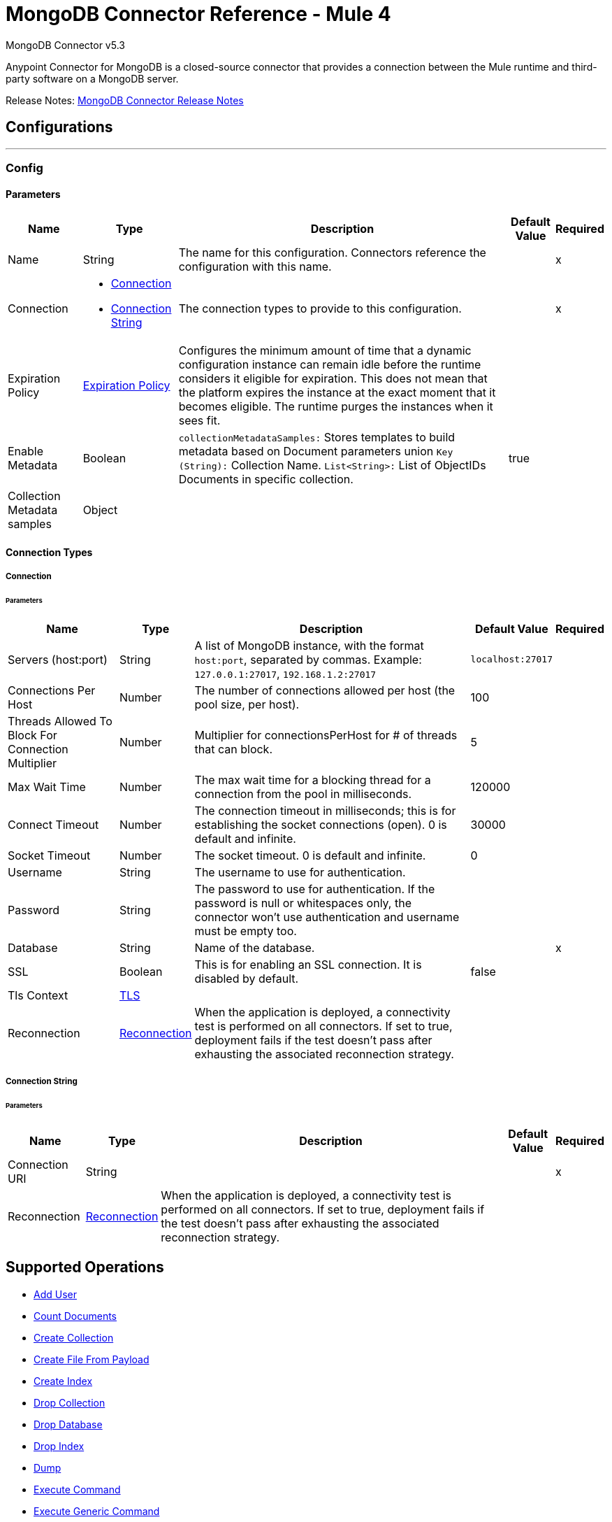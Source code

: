= MongoDB Connector Reference - Mule 4
:page-aliases: connectors::mongodb/mongodb-connector-reference.adoc



MongoDB Connector v5.3

Anypoint Connector for MongoDB is a closed-source connector that provides a connection between the Mule runtime and third-party software on a MongoDB server.

Release Notes: xref:release-notes::connector/mongodb-connector-release-notes-mule-4.adoc[MongoDB Connector Release Notes]

== Configurations
---
[[config]]
=== Config


==== Parameters
[%header%autowidth.spread]
|===
| Name | Type | Description | Default Value | Required
|Name | String | The name for this configuration. Connectors reference the configuration with this name. | | x
| Connection a| * <<config_connection, Connection>>
* <<config_connection-string, Connection String>>
 | The connection types to provide to this configuration. | | x
| Expiration Policy a| <<ExpirationPolicy>> |  Configures the minimum amount of time that a dynamic configuration instance can remain idle before the runtime considers it eligible for expiration. This does not mean that the platform expires the instance at the exact moment that it becomes eligible. The runtime purges the instances when it sees fit. |  |
| Enable Metadata a| Boolean a| `collectionMetadataSamples:` Stores templates to build metadata based on Document parameters union `Key (String):` Collection Name. `List<String>:` List of ObjectIDs Documents in specific collection. |  true |
| Collection Metadata samples a| Object |  |  |
|===

==== Connection Types

[[config_connection]]
===== Connection


====== Parameters

[%header%autowidth.spread]
|===
| Name | Type | Description | Default Value | Required
| Servers (host:port) a| String a|  A list of MongoDB instance, with the format `host:port`, separated by commas. Example: `+127.0.0.1:27017+`, `+192.168.1.2:27017+` |  `+localhost:27017+` |
| Connections Per Host a| Number |  The number of connections allowed per host (the pool size, per host). |  100 |
| Threads Allowed To Block For Connection Multiplier a| Number |  Multiplier for connectionsPerHost for # of threads that can block. |  5 |
| Max Wait Time a| Number |  The max wait time for a blocking thread for a connection from the pool in milliseconds. |  120000 |
| Connect Timeout a| Number |  The connection timeout in milliseconds; this is for establishing the socket connections (open). 0 is default and infinite. |  30000 |
| Socket Timeout a| Number |  The socket timeout. 0 is default and infinite. |  0 |
| Username a| String |  The username to use for authentication. |   |
| Password a| String |  The password to use for authentication. If the password is null or whitespaces only, the connector won't use authentication and username must be empty too. |  |
| Database a| String |  Name of the database. |  | x
| SSL a| Boolean |  This is for enabling an SSL connection. It is disabled by default. |  false |
| Tls Context a| <<Tls>> |  |  |
| Reconnection a| <<Reconnection>> |  When the application is deployed, a connectivity test is performed on all connectors. If set to true, deployment fails if the test doesn't pass after exhausting the associated reconnection strategy. |  |
|===

[[config_connection-string]]
===== Connection String


====== Parameters
[%header%autowidth.spread]
|===
| Name | Type | Description | Default Value | Required
| Connection URI a| String |  |  | x
| Reconnection a| <<Reconnection>> |  When the application is deployed, a connectivity test is performed on all connectors. If set to true, deployment fails if the test doesn't pass after exhausting the associated reconnection strategy. |  |
|===

== Supported Operations

* <<addUser>>
* <<countDocuments>>
* <<createCollection>>
* <<createFileFromPayload>>
* <<createIndex>>
* <<dropCollection>>
* <<dropDatabase>>
* <<dropIndex>>
* <<dump>>
* <<executeCommand>>
* <<executeGenericCommand>>
* <<existsCollection>>
* <<findDocuments>>
* <<findFiles>>
* <<findOneAndUpdateDocument>>
* <<findOneDocument>>
* <<findOneFile>>
* <<getFileContent>>
* <<incrementalDump>>
* <<insertDocument>>
* <<insertDocuments>>
* <<listCollections>>
* <<listFiles>>
* <<listIndices>>
* <<mapReduceObjects>>
* <<removeDocuments>>
* <<removeFiles>>
* <<restore>>
* <<saveDocument>>
* <<updateDocuments>>
* <<updateDocumentsByFunction>>
* <<updateDocumentsByFunctions>>

== Sources

* <<deleted-object-trigger>>
* <<modified-object-trigger>>
* <<new-object-trigger>>

[NOTE]
MongoDB sources (listeners) use Object Store to save watermarks. You might experience limitations that are specific to the Object Store implementation you are using (Object Store for CloudHub deployments or Object Store for on-premises deployments), so configure Object Store to suit your needs. +
For more information, see https://help.mulesoft.com/s/article/The-Different-Types-of-Object-Stores-Explained[The Different Types of Object Stores Explained].

== Operations

[[addUser]]
=== Add User

`<mongo:add-user>`

Adds a new user for this database.

==== Parameters

[%header%autowidth.spread]
|===
| Name | Type | Description | Default Value | Required
| Configuration | String | The name of the configuration to use. | | x
| Username a| String |  Name of the user. |  | x
| Password a| String |  Password to use for authentication. |  | x
| Streaming Strategy a| * <<repeatable-in-memory-stream>>
* <<repeatable-file-store-stream>>
* non-repeatable-stream |  Configure to use repeatable streams. |  |
| Target Variable a| String |  The name of a variable to store the operation's output. |  |
| Target Value a| String |  An expression to evaluate against the operation's output and store the expression outcome in the target variable. |  `#[payload]` |
| Reconnection Strategy a| * <<reconnect>>
* <<reconnect-forever>> |  A retry strategy in case of connectivity errors. |  |
|===

==== Output

[%autowidth.spread]
|===
|Type |Binary
|===

=== For Configurations

* <<config>>

==== Throws

* MONGO:BULK_WRITE
* MONGO:CLIENT_EXCEPTION
* MONGO:COMMAND_ERROR
* MONGO:CONNECTIVITY
* MONGO:CURSOR_NOT_FOUND
* MONGO:DUPLICATE_KEY
* MONGO:EXECUTION_TIMEOUT
* MONGO:ILLEGAL_ARGUMENT
* MONGO:INCOMPATIBLE_DRIVER
* MONGO:INTERNAL_EXCEPTION
* MONGO:INTERRUPTED
* MONGO:INVALID_CREDENTIALS
* MONGO:IO_EXCEPTION
* MONGO:MAPPING_EXCEPTION
* MONGO:MONGO_GRID_FS
* MONGO:MongoExecution
* MONGO:NODE_IS_RECOVERING
* MONGO:NOT_PRIMARY
* MONGO:QUERY_ERROR
* MONGO:RETRY_EXHAUSTED
* MONGO:SECURITY
* MONGO:SERVER_ERROR
* MONGO:SOCKET
* MONGO:SOCKET_CLOSED
* MONGO:SOCKET_OPEN
* MONGO:SOCKET_READ_ERROR
* MONGO:SOCKET_READ_TIMEOUT
* MONGO:SOCKET_WRITE_ERROR
* MONGO:TIMEOUT
* MONGO:UNKNOWN
* MONGO:WAIT_QUEUE_FULL
* MONGO:WRITE
* MONGO:WRITE_CONCERN


[[countDocuments]]
=== Count Documents

`<mongo:count-documents>`


Counts the number of documents that match a query. If no query is passed, returns the number of elements in the collection.


==== Parameters

[%header%autowidth.spread]
|===
| Name | Type | Description | Default Value | Required
| Configuration | String | The name of the configuration to use. | | x
| Collection Name a| String |  The target collection. |  | x
| Condition Query a| Binary |  The optional String query for counting documents. Only documents matching it will be counted. If unspecified, all documents are counted. |  |
| Target Variable a| String |  The name of a variable to store the operation's output. |  |
| Target Value a| String |  An expression to evaluate against the operation's output and store the expression outcome in the target variable. |  `#[payload]` |
| Reconnection Strategy a| * <<reconnect>>
* <<reconnect-forever>> |  A retry strategy in case of connectivity errors. |  |
|===

==== Output

[%autowidth.spread]
|===
|Type |Number
|===

=== For Configurations

* <<config>>

==== Throws

* MONGO:BULK_WRITE
* MONGO:CLIENT_EXCEPTION
* MONGO:COMMAND_ERROR
* MONGO:CONNECTIVITY
* MONGO:CURSOR_NOT_FOUND
* MONGO:DUPLICATE_KEY
* MONGO:EXECUTION_TIMEOUT
* MONGO:ILLEGAL_ARGUMENT
* MONGO:INCOMPATIBLE_DRIVER
* MONGO:INTERNAL_EXCEPTION
* MONGO:INTERRUPTED
* MONGO:INVALID_CREDENTIALS
* MONGO:IO_EXCEPTION
* MONGO:MAPPING_EXCEPTION
* MONGO:MONGO_GRID_FS
* MONGO:MongoExecution
* MONGO:NODE_IS_RECOVERING
* MONGO:NOT_PRIMARY
* MONGO:QUERY_ERROR
* MONGO:RETRY_EXHAUSTED
* MONGO:SECURITY
* MONGO:SERVER_ERROR
* MONGO:SOCKET
* MONGO:SOCKET_CLOSED
* MONGO:SOCKET_OPEN
* MONGO:SOCKET_READ_ERROR
* MONGO:SOCKET_READ_TIMEOUT
* MONGO:SOCKET_WRITE_ERROR
* MONGO:TIMEOUT
* MONGO:UNKNOWN
* MONGO:WAIT_QUEUE_FULL
* MONGO:WRITE
* MONGO:WRITE_CONCERN


[[createCollection]]
=== Create Collection

`<mongo:create-collection>`

Creates a new collection. If the collection already exists, a `MongoException` is thrown.

==== Parameters

[%header%autowidth.spread]
|===
| Name | Type | Description | Default Value | Required
| Configuration | String | The name of the configuration to use. | | x
| Collection Name a| String |  The name of the collection to create. |  | x
| Capped a| Boolean |  If the collection will be capped. |  false |
| Max Objects a| Number |  The maximum number of documents the new collection is able to contain. |  |
| Collection Size a| Number |  The maximum size of the new collection. |  |
| Reconnection Strategy a| * <<reconnect>>
* <<reconnect-forever>> |  A retry strategy in case of connectivity errors. |  |
|===


=== For Configurations

* <<config>>

==== Throws

* MONGO:BULK_WRITE
* MONGO:CLIENT_EXCEPTION
* MONGO:COMMAND_ERROR
* MONGO:CONNECTIVITY
* MONGO:CURSOR_NOT_FOUND
* MONGO:DUPLICATE_KEY
* MONGO:EXECUTION_TIMEOUT
* MONGO:ILLEGAL_ARGUMENT
* MONGO:INCOMPATIBLE_DRIVER
* MONGO:INTERNAL_EXCEPTION
* MONGO:INTERRUPTED
* MONGO:INVALID_CREDENTIALS
* MONGO:IO_EXCEPTION
* MONGO:MAPPING_EXCEPTION
* MONGO:MONGO_GRID_FS
* MONGO:MongoExecution
* MONGO:NODE_IS_RECOVERING
* MONGO:NOT_PRIMARY
* MONGO:QUERY_ERROR
* MONGO:RETRY_EXHAUSTED
* MONGO:SECURITY
* MONGO:SERVER_ERROR
* MONGO:SOCKET
* MONGO:SOCKET_CLOSED
* MONGO:SOCKET_OPEN
* MONGO:SOCKET_READ_ERROR
* MONGO:SOCKET_READ_TIMEOUT
* MONGO:SOCKET_WRITE_ERROR
* MONGO:TIMEOUT
* MONGO:UNKNOWN
* MONGO:WAIT_QUEUE_FULL
* MONGO:WRITE
* MONGO:WRITE_CONCERN


[[createFileFromPayload]]
=== Create File From Payload

`<mongo:create-file-from-payload>`

Creates a new `MuleGridFSFile` in the database, saving the content, filename, contentType, and extraData, and answers it.

==== Parameters
[%header%autowidth.spread]
|===
| Name | Type | Description | Default Value | Required
| Configuration | String | The name of the configuration to use. | | x
| Content a| Binary a|  The mandatory content of the new `gridfs` file. It may be a `java.io.File`, a `byte[]`, or an `InputStream`. a|  `#[payload]` |
| Filename a| String |  The mandatory name of new file. |  | x
| Metadata a| Binary |  The optional String metadata of the new content type. |  |
| Target Variable a| String |  The name of a variable to store the operation's output. |  |
| Target Value a| String |  An expression to evaluate against the operation's output and store the expression outcome in the target variable. a|  `#[payload]` |
| Reconnection Strategy a| * <<reconnect>>
* <<reconnect-forever>> |  A retry strategy in case of connectivity errors. |  |
|===

==== Output

[%autowidth.spread]
|===
|Type |Object
|===

=== For Configurations

* <<config>>

==== Throws

* MONGO:BULK_WRITE
* MONGO:CLIENT_EXCEPTION
* MONGO:COMMAND_ERROR
* MONGO:CONNECTIVITY
* MONGO:CURSOR_NOT_FOUND
* MONGO:DUPLICATE_KEY
* MONGO:EXECUTION_TIMEOUT
* MONGO:ILLEGAL_ARGUMENT
* MONGO:INCOMPATIBLE_DRIVER
* MONGO:INTERNAL_EXCEPTION
* MONGO:INTERRUPTED
* MONGO:INVALID_CREDENTIALS
* MONGO:IO_EXCEPTION
* MONGO:MAPPING_EXCEPTION
* MONGO:MONGO_GRID_FS
* MONGO:MongoExecution
* MONGO:NODE_IS_RECOVERING
* MONGO:NOT_PRIMARY
* MONGO:QUERY_ERROR
* MONGO:RETRY_EXHAUSTED
* MONGO:SECURITY
* MONGO:SERVER_ERROR
* MONGO:SOCKET
* MONGO:SOCKET_CLOSED
* MONGO:SOCKET_OPEN
* MONGO:SOCKET_READ_ERROR
* MONGO:SOCKET_READ_TIMEOUT
* MONGO:SOCKET_WRITE_ERROR
* MONGO:TIMEOUT
* MONGO:UNKNOWN
* MONGO:WAIT_QUEUE_FULL
* MONGO:WRITE
* MONGO:WRITE_CONCERN


[[createIndex]]
=== Create Index
`<mongo:create-index>`

Creates a new index.

==== Parameters

[%header%autowidth.spread]
|===
| Name | Type | Description | Default Value | Required
| Configuration | String | The name of the configuration to use. | | x
| Collection Name a| String |  The name of the collection where the index is created. |  | x
| Field Name a| String |  The name of the field which is indexed. |  | x
| Order a| Enumeration, one of:

** ASC
** DESC |  The indexing order. |  ASC |
| Reconnection Strategy a| * <<reconnect>>
* <<reconnect-forever>> |  A retry strategy in case of connectivity errors. |  |
|===


=== For Configurations

* <<config>>

==== Throws

* MONGO:BULK_WRITE
* MONGO:CLIENT_EXCEPTION
* MONGO:COMMAND_ERROR
* MONGO:CONNECTIVITY
* MONGO:CURSOR_NOT_FOUND
* MONGO:DUPLICATE_KEY
* MONGO:EXECUTION_TIMEOUT
* MONGO:ILLEGAL_ARGUMENT
* MONGO:INCOMPATIBLE_DRIVER
* MONGO:INTERNAL_EXCEPTION
* MONGO:INTERRUPTED
* MONGO:INVALID_CREDENTIALS
* MONGO:IO_EXCEPTION
* MONGO:MAPPING_EXCEPTION
* MONGO:MONGO_GRID_FS
* MONGO:MongoExecution
* MONGO:NODE_IS_RECOVERING
* MONGO:NOT_PRIMARY
* MONGO:QUERY_ERROR
* MONGO:RETRY_EXHAUSTED
* MONGO:SECURITY
* MONGO:SERVER_ERROR
* MONGO:SOCKET
* MONGO:SOCKET_CLOSED
* MONGO:SOCKET_OPEN
* MONGO:SOCKET_READ_ERROR
* MONGO:SOCKET_READ_TIMEOUT
* MONGO:SOCKET_WRITE_ERROR
* MONGO:TIMEOUT
* MONGO:UNKNOWN
* MONGO:WAIT_QUEUE_FULL
* MONGO:WRITE
* MONGO:WRITE_CONCERN


[[dropCollection]]
=== Drop Collection

`<mongo:drop-collection>`

Deletes a collection and all the objects it contains. If the collection does not exist, This operation does nothing.

==== Parameters

[%header%autowidth.spread]
|===
| Name | Type | Description | Default Value | Required
| Configuration | String | The name of the configuration to use. | | x
| Collection Name a| String |  The name of the collection to drop. |  | x
| Reconnection Strategy a| * <<reconnect>>
* <<reconnect-forever>> |  A retry strategy in case of connectivity errors. |  |
|===


=== For Configurations

* <<config>>

==== Throws

* MONGO:BULK_WRITE
* MONGO:CLIENT_EXCEPTION
* MONGO:COMMAND_ERROR
* MONGO:CONNECTIVITY
* MONGO:CURSOR_NOT_FOUND
* MONGO:DUPLICATE_KEY
* MONGO:EXECUTION_TIMEOUT
* MONGO:ILLEGAL_ARGUMENT
* MONGO:INCOMPATIBLE_DRIVER
* MONGO:INTERNAL_EXCEPTION
* MONGO:INTERRUPTED
* MONGO:INVALID_CREDENTIALS
* MONGO:IO_EXCEPTION
* MONGO:MAPPING_EXCEPTION
* MONGO:MONGO_GRID_FS
* MONGO:MongoExecution
* MONGO:NODE_IS_RECOVERING
* MONGO:NOT_PRIMARY
* MONGO:QUERY_ERROR
* MONGO:RETRY_EXHAUSTED
* MONGO:SECURITY
* MONGO:SERVER_ERROR
* MONGO:SOCKET
* MONGO:SOCKET_CLOSED
* MONGO:SOCKET_OPEN
* MONGO:SOCKET_READ_ERROR
* MONGO:SOCKET_READ_TIMEOUT
* MONGO:SOCKET_WRITE_ERROR
* MONGO:TIMEOUT
* MONGO:UNKNOWN
* MONGO:WAIT_QUEUE_FULL
* MONGO:WRITE
* MONGO:WRITE_CONCERN


[[dropDatabase]]
=== Drop Database

`<mongo:drop-database>`

Drop the current database.

==== Parameters

[%header%autowidth.spread]
|===
| Name | Type | Description | Default Value | Required
| Configuration | String | The name of the configuration to use. | | x
| Reconnection Strategy a| * <<reconnect>>
* <<reconnect-forever>> |  A retry strategy in case of connectivity errors. |  |
|===


=== For Configurations

* <<config>>

==== Throws

* MONGO:BULK_WRITE
* MONGO:CLIENT_EXCEPTION
* MONGO:COMMAND_ERROR
* MONGO:CONNECTIVITY
* MONGO:CURSOR_NOT_FOUND
* MONGO:DUPLICATE_KEY
* MONGO:EXECUTION_TIMEOUT
* MONGO:ILLEGAL_ARGUMENT
* MONGO:INCOMPATIBLE_DRIVER
* MONGO:INTERNAL_EXCEPTION
* MONGO:INTERRUPTED
* MONGO:INVALID_CREDENTIALS
* MONGO:IO_EXCEPTION
* MONGO:MAPPING_EXCEPTION
* MONGO:MONGO_GRID_FS
* MONGO:MongoExecution
* MONGO:NODE_IS_RECOVERING
* MONGO:NOT_PRIMARY
* MONGO:QUERY_ERROR
* MONGO:RETRY_EXHAUSTED
* MONGO:SECURITY
* MONGO:SERVER_ERROR
* MONGO:SOCKET
* MONGO:SOCKET_CLOSED
* MONGO:SOCKET_OPEN
* MONGO:SOCKET_READ_ERROR
* MONGO:SOCKET_READ_TIMEOUT
* MONGO:SOCKET_WRITE_ERROR
* MONGO:TIMEOUT
* MONGO:UNKNOWN
* MONGO:WAIT_QUEUE_FULL
* MONGO:WRITE
* MONGO:WRITE_CONCERN


[[dropIndex]]
=== Drop Index

`<mongo:drop-index>`

Drops an existing index.

==== Parameters

[%header%autowidth.spread]
|===
| Name | Type | Description | Default Value | Required
| Configuration | String | The name of the configuration to use. | | x
| Collection Name a| String |  The name of the collection where the index is. |  | x
| Index Name a| String |  The name of the index to drop. |  | x
| Reconnection Strategy a| * <<reconnect>>
* <<reconnect-forever>> |  A retry strategy in case of connectivity errors. |  |
|===


=== For Configurations

* <<config>>

==== Throws

* MONGO:BULK_WRITE
* MONGO:CLIENT_EXCEPTION
* MONGO:COMMAND_ERROR
* MONGO:CONNECTIVITY
* MONGO:CURSOR_NOT_FOUND
* MONGO:DUPLICATE_KEY
* MONGO:EXECUTION_TIMEOUT
* MONGO:ILLEGAL_ARGUMENT
* MONGO:INCOMPATIBLE_DRIVER
* MONGO:INTERNAL_EXCEPTION
* MONGO:INTERRUPTED
* MONGO:INVALID_CREDENTIALS
* MONGO:IO_EXCEPTION
* MONGO:MAPPING_EXCEPTION
* MONGO:MONGO_GRID_FS
* MONGO:MongoExecution
* MONGO:NODE_IS_RECOVERING
* MONGO:NOT_PRIMARY
* MONGO:QUERY_ERROR
* MONGO:RETRY_EXHAUSTED
* MONGO:SECURITY
* MONGO:SERVER_ERROR
* MONGO:SOCKET
* MONGO:SOCKET_CLOSED
* MONGO:SOCKET_OPEN
* MONGO:SOCKET_READ_ERROR
* MONGO:SOCKET_READ_TIMEOUT
* MONGO:SOCKET_WRITE_ERROR
* MONGO:TIMEOUT
* MONGO:UNKNOWN
* MONGO:WAIT_QUEUE_FULL
* MONGO:WRITE
* MONGO:WRITE_CONCERN


[[dump]]
=== Dump

`<mongo:dump>`

Executes a dump of the database to the specified output directory. If no output directory is provided then the default `/dump` directory is used.


==== Parameters

[%header%autowidth.spread]
|===
| Name | Type | Description | Default Value | Required
| Configuration | String | The name of the configuration to use. | | x
| Output Directory a| String a|  Output directory path, if no output directory is provided the default `/dump` directory is assumed. |  dump |
| Output Name a| String |  Output file name - if not specified, the database name is used. |  |
| Zip a| Boolean |  Whether to zip the created dump file or not, |  false |
| Oplog a| Boolean |  Point in time backup (requires an `oplog`). |  false |
| Threads a| Number |  Amount of threads to execute the dump. |  5 |
| Reconnection Strategy a| * <<reconnect>>
* <<reconnect-forever>> |  A retry strategy in case of connectivity errors. |  |
|===

=== For Configurations

* <<config>>

==== Throws

* MONGO:BULK_WRITE
* MONGO:CLIENT_EXCEPTION
* MONGO:COMMAND_ERROR
* MONGO:CONNECTIVITY
* MONGO:CURSOR_NOT_FOUND
* MONGO:DUPLICATE_KEY
* MONGO:EXECUTION_TIMEOUT
* MONGO:ILLEGAL_ARGUMENT
* MONGO:INCOMPATIBLE_DRIVER
* MONGO:INTERNAL_EXCEPTION
* MONGO:INTERRUPTED
* MONGO:INVALID_CREDENTIALS
* MONGO:IO_EXCEPTION
* MONGO:MAPPING_EXCEPTION
* MONGO:MONGO_GRID_FS
* MONGO:MongoExecution
* MONGO:NODE_IS_RECOVERING
* MONGO:NOT_PRIMARY
* MONGO:QUERY_ERROR
* MONGO:RETRY_EXHAUSTED
* MONGO:SECURITY
* MONGO:SERVER_ERROR
* MONGO:SOCKET
* MONGO:SOCKET_CLOSED
* MONGO:SOCKET_OPEN
* MONGO:SOCKET_READ_ERROR
* MONGO:SOCKET_READ_TIMEOUT
* MONGO:SOCKET_WRITE_ERROR
* MONGO:TIMEOUT
* MONGO:UNKNOWN
* MONGO:WAIT_QUEUE_FULL
* MONGO:WRITE
* MONGO:WRITE_CONCERN


[[executeCommand]]
=== Execute Command

`<mongo:execute-command>`


Executes a command on the database.


==== Parameters
[%header%autowidth.spread]
|===
| Name | Type | Description | Default Value | Required
| Configuration | String | The name of the configuration to use. | | x
| Command Name a| String |  The command to execute on the database. |  | x
| Command Value a| String |  The value for the command |  |
| Streaming Strategy a| * <<repeatable-in-memory-stream>>
* <<repeatable-file-store-stream>>
* non-repeatable-stream |  Configure to use repeatable streams. |  |
| Target Variable a| String |  The name of a variable to store the operation's output. |  |
| Target Value a| String |  An expression to evaluate against the operation's output and store the expression outcome in the target variable. a| `#[payload]` |
| Reconnection Strategy a| * <<reconnect>>
* <<reconnect-forever>> |  A retry strategy in case of connectivity errors. |  |
|===

==== Output

[%autowidth.spread]
|===
|Type |Binary
|===

=== For Configurations

* <<config>>

==== Throws

* MONGO:BULK_WRITE
* MONGO:CLIENT_EXCEPTION
* MONGO:COMMAND_ERROR
* MONGO:CONNECTIVITY
* MONGO:CURSOR_NOT_FOUND
* MONGO:DUPLICATE_KEY
* MONGO:EXECUTION_TIMEOUT
* MONGO:ILLEGAL_ARGUMENT
* MONGO:INCOMPATIBLE_DRIVER
* MONGO:INTERNAL_EXCEPTION
* MONGO:INTERRUPTED
* MONGO:INVALID_CREDENTIALS
* MONGO:IO_EXCEPTION
* MONGO:MAPPING_EXCEPTION
* MONGO:MONGO_GRID_FS
* MONGO:MongoExecution
* MONGO:NODE_IS_RECOVERING
* MONGO:NOT_PRIMARY
* MONGO:QUERY_ERROR
* MONGO:RETRY_EXHAUSTED
* MONGO:SECURITY
* MONGO:SERVER_ERROR
* MONGO:SOCKET
* MONGO:SOCKET_CLOSED
* MONGO:SOCKET_OPEN
* MONGO:SOCKET_READ_ERROR
* MONGO:SOCKET_READ_TIMEOUT
* MONGO:SOCKET_WRITE_ERROR
* MONGO:TIMEOUT
* MONGO:UNKNOWN
* MONGO:WAIT_QUEUE_FULL
* MONGO:WRITE
* MONGO:WRITE_CONCERN


[[executeGenericCommand]]
=== Execute Generic Command

`<mongo:execute-generic-command>`


Executes a generic command on the database.


==== Parameters

[%header%autowidth.spread]
|===
| Name | Type | Description | Default Value | Required
| Configuration | String | The name of the configuration to use. | | x
| Command a| Binary |  The generic command to execute on the database. a|  `#[payload]` |
| Streaming Strategy a| * <<repeatable-in-memory-stream>>
* <<repeatable-file-store-stream>>
* non-repeatable-stream |  Configure to use repeatable streams. |  |
| Target Variable a| String |  The name of a variable to store the operation's output. |  |
| Target Value a| String |  An expression to evaluate against the operation's output and store the expression outcome in the target variable. a|  `#[payload]` |
| Reconnection Strategy a| * <<reconnect>>
* <<reconnect-forever>> |  A retry strategy in case of connectivity errors. |  |
|===

==== Output

[%autowidth.spread]
|===
|Type |Binary
|===

=== For Configurations

* <<config>>

==== Throws

* MONGO:BULK_WRITE
* MONGO:CLIENT_EXCEPTION
* MONGO:COMMAND_ERROR
* MONGO:CONNECTIVITY
* MONGO:CURSOR_NOT_FOUND
* MONGO:DUPLICATE_KEY
* MONGO:EXECUTION_TIMEOUT
* MONGO:ILLEGAL_ARGUMENT
* MONGO:INCOMPATIBLE_DRIVER
* MONGO:INTERNAL_EXCEPTION
* MONGO:INTERRUPTED
* MONGO:INVALID_CREDENTIALS
* MONGO:IO_EXCEPTION
* MONGO:MAPPING_EXCEPTION
* MONGO:MONGO_GRID_FS
* MONGO:MongoExecution
* MONGO:NODE_IS_RECOVERING
* MONGO:NOT_PRIMARY
* MONGO:QUERY_ERROR
* MONGO:RETRY_EXHAUSTED
* MONGO:SECURITY
* MONGO:SERVER_ERROR
* MONGO:SOCKET
* MONGO:SOCKET_CLOSED
* MONGO:SOCKET_OPEN
* MONGO:SOCKET_READ_ERROR
* MONGO:SOCKET_READ_TIMEOUT
* MONGO:SOCKET_WRITE_ERROR
* MONGO:TIMEOUT
* MONGO:UNKNOWN
* MONGO:WAIT_QUEUE_FULL
* MONGO:WRITE
* MONGO:WRITE_CONCERN


[[existsCollection]]
=== Exists Collection

`<mongo:exists-collection>`


Answers if a collection exists given its name.


==== Parameters

[%header%autowidth.spread]
|===
| Name | Type | Description | Default Value | Required
| Configuration | String | The name of the configuration to use. | | x
| Collection Name a| String |  The name of the collection a|  `#[payload]` |
| Target Variable a| String |  The name of a variable to store the operation's output. |  |
| Target Value a| String |  An expression to evaluate against the operation's output and store the expression outcome in the target variable. a|  `#[payload]` |
| Reconnection Strategy a| * <<reconnect>>
* <<reconnect-forever>> |  A retry strategy in case of connectivity errors. |  |
|===

==== Output

[%autowidth.spread]
|===
|Type |Boolean
|===

=== For Configurations

* <<config>>

==== Throws

* MONGO:BULK_WRITE
* MONGO:CLIENT_EXCEPTION
* MONGO:COMMAND_ERROR
* MONGO:CONNECTIVITY
* MONGO:CURSOR_NOT_FOUND
* MONGO:DUPLICATE_KEY
* MONGO:EXECUTION_TIMEOUT
* MONGO:ILLEGAL_ARGUMENT
* MONGO:INCOMPATIBLE_DRIVER
* MONGO:INTERNAL_EXCEPTION
* MONGO:INTERRUPTED
* MONGO:INVALID_CREDENTIALS
* MONGO:IO_EXCEPTION
* MONGO:MAPPING_EXCEPTION
* MONGO:MONGO_GRID_FS
* MONGO:MongoExecution
* MONGO:NODE_IS_RECOVERING
* MONGO:NOT_PRIMARY
* MONGO:QUERY_ERROR
* MONGO:RETRY_EXHAUSTED
* MONGO:SECURITY
* MONGO:SERVER_ERROR
* MONGO:SOCKET
* MONGO:SOCKET_CLOSED
* MONGO:SOCKET_OPEN
* MONGO:SOCKET_READ_ERROR
* MONGO:SOCKET_READ_TIMEOUT
* MONGO:SOCKET_WRITE_ERROR
* MONGO:TIMEOUT
* MONGO:UNKNOWN
* MONGO:WAIT_QUEUE_FULL
* MONGO:WRITE
* MONGO:WRITE_CONCERN


[[findDocuments]]
=== Find Documents

`<mongo:find-documents>`

Finds all documents that match a given query. If no query is specified, all documents of the collection are retrieved. If no fields object is specified, all fields are retrieved.

==== Parameters

[%header%autowidth.spread]
|===
| Name | Type | Description | Default Value | Required
| Configuration | String | The name of the configuration to use. | | x
| Collection Name a| String |  The target collection. |  | x
| Condition Query a| Binary |  The optional String query document. If unspecified, all documents are returned. a|  `#[payload]` |
| Fields a| Array of String |  Alternative way of passing fields as a literal List. |  |
| Num To Skip a| Number |  Number of documents to skip (offset). |  |
| Result Limit a| Number |  Limit of documents to return. |  |
| Sort By a| Binary |  Indicates the String used to sort the results. |  |
| Return Id a| Boolean |  Boolean that indicates if an ID is return in the response. |  true |
| Streaming Strategy a| * <<repeatable-in-memory-stream>>
* <<repeatable-file-store-stream>>
* non-repeatable-stream |  Configure to use repeatable streams. |  |
| Target Variable a| String |  The name of a variable to store the operation's output. |  |
| Target Value a| String |  An expression to evaluate against the operation's output and store the expression outcome in the target variable. a|  `#[payload]` |
| Reconnection Strategy a| * <<reconnect>>
* <<reconnect-forever>> |  A retry strategy in case of connectivity errors. |  |
|===

==== Output

[%autowidth.spread]
|===
|Type |Binary
|===

=== For Configurations

* <<config>>

==== Throws

* MONGO:BULK_WRITE
* MONGO:CLIENT_EXCEPTION
* MONGO:COMMAND_ERROR
* MONGO:CONNECTIVITY
* MONGO:CURSOR_NOT_FOUND
* MONGO:DUPLICATE_KEY
* MONGO:EXECUTION_TIMEOUT
* MONGO:ILLEGAL_ARGUMENT
* MONGO:INCOMPATIBLE_DRIVER
* MONGO:INTERNAL_EXCEPTION
* MONGO:INTERRUPTED
* MONGO:INVALID_CREDENTIALS
* MONGO:IO_EXCEPTION
* MONGO:MAPPING_EXCEPTION
* MONGO:MONGO_GRID_FS
* MONGO:MongoExecution
* MONGO:NODE_IS_RECOVERING
* MONGO:NOT_PRIMARY
* MONGO:QUERY_ERROR
* MONGO:RETRY_EXHAUSTED
* MONGO:SECURITY
* MONGO:SERVER_ERROR
* MONGO:SOCKET
* MONGO:SOCKET_CLOSED
* MONGO:SOCKET_OPEN
* MONGO:SOCKET_READ_ERROR
* MONGO:SOCKET_READ_TIMEOUT
* MONGO:SOCKET_WRITE_ERROR
* MONGO:TIMEOUT
* MONGO:UNKNOWN
* MONGO:WAIT_QUEUE_FULL
* MONGO:WRITE
* MONGO:WRITE_CONCERN


[[findFiles]]
=== Find Files

`<mongo:find-files>`


Lists all the files that match a query.


==== Parameters

[%header%autowidth.spread]
|===
| Name | Type | Description | Default Value | Required
| Configuration | String | The name of the configuration to use. | | x
| Find Query a| Binary |  A String query. |  | x
| Target Variable a| String |  The name of a variable to store the operation's output. |  |
| Target Value a| String |  An expression to evaluate against the operation's output and store the expression outcome in the target variable. a|  `#[payload]` |
| Reconnection Strategy a| * <<reconnect>>
* <<reconnect-forever>> |  A retry strategy in case of connectivity errors. |  |
|===

==== Output

[%autowidth.spread]
|===
|Type |Array of Object
|===

=== For Configurations

* <<config>>

==== Throws

* MONGO:BULK_WRITE
* MONGO:CLIENT_EXCEPTION
* MONGO:COMMAND_ERROR
* MONGO:CONNECTIVITY
* MONGO:CURSOR_NOT_FOUND
* MONGO:DUPLICATE_KEY
* MONGO:EXECUTION_TIMEOUT
* MONGO:ILLEGAL_ARGUMENT
* MONGO:INCOMPATIBLE_DRIVER
* MONGO:INTERNAL_EXCEPTION
* MONGO:INTERRUPTED
* MONGO:INVALID_CREDENTIALS
* MONGO:IO_EXCEPTION
* MONGO:MAPPING_EXCEPTION
* MONGO:MONGO_GRID_FS
* MONGO:MongoExecution
* MONGO:NODE_IS_RECOVERING
* MONGO:NOT_PRIMARY
* MONGO:QUERY_ERROR
* MONGO:RETRY_EXHAUSTED
* MONGO:SECURITY
* MONGO:SERVER_ERROR
* MONGO:SOCKET
* MONGO:SOCKET_CLOSED
* MONGO:SOCKET_OPEN
* MONGO:SOCKET_READ_ERROR
* MONGO:SOCKET_READ_TIMEOUT
* MONGO:SOCKET_WRITE_ERROR
* MONGO:TIMEOUT
* MONGO:UNKNOWN
* MONGO:WAIT_QUEUE_FULL
* MONGO:WRITE
* MONGO:WRITE_CONCERN


[[findOneAndUpdateDocument]]
=== Find One And Update Document

`<mongo:find-one-and-update-document>`


Finds and updates the first document that matches a given query. When `returnNew = true`, returns the updated document instead of the original document.


==== Parameters

[%header%autowidth.spread]
|===
| Name | Type | Description | Default Value | Required
| Configuration | String | The name of the configuration to use. | | x
| Collection Name a| String |  The target collection. |  | x
| Find Query a| Binary |  The String query that the returned object matches. |  |
| Content To Update a| Binary |  The String mandatory object that replaces that one which matches the query. |  | x
| Fields a| Array of String |  Alternative way of passing fields as a literal list. |  |
| Return New Document a| Boolean |  Flag to specify if the returning org.bson.Document should be the updated document instead of the original. Defaults to false, returning the document before modifications |  false |
| Sort By a| Binary a| Indicates the `String` used to sort the results. |  |
| Remove a| Boolean |  Removes the specified in the query field. Defaults to false |  false |
| Upsert a| Boolean |  Whether the database should create the element if it does not exist |  false |
| Bypass Document Validation a| Boolean |  Lets you update documents that do not meet the validation requirements. Defaults to false. |  false |
| Return Id a| Boolean |  Boolean that indicates if an ID is return in the response. |  false |
| Streaming Strategy a| * <<repeatable-in-memory-stream>>
* <<repeatable-file-store-stream>>
* non-repeatable-stream |  Configure to use repeatable streams. |  |
| Target Variable a| String |  The name of a variable to store the operation's output. |  |
| Target Value a| String |  An expression to evaluate against the operation's output and store the expression outcome in the target variable. a|  `#[payload]` |
| Reconnection Strategy a| * <<reconnect>>
* <<reconnect-forever>> |  A retry strategy in case of connectivity errors. |  |
|===

==== Output

[%autowidth.spread]
|===
|Type |Binary
|===

=== For Configurations

* <<config>>

==== Throws

* MONGO:BULK_WRITE
* MONGO:CLIENT_EXCEPTION
* MONGO:COMMAND_ERROR
* MONGO:CONNECTIVITY
* MONGO:CURSOR_NOT_FOUND
* MONGO:DUPLICATE_KEY
* MONGO:EXECUTION_TIMEOUT
* MONGO:ILLEGAL_ARGUMENT
* MONGO:INCOMPATIBLE_DRIVER
* MONGO:INTERNAL_EXCEPTION
* MONGO:INTERRUPTED
* MONGO:INVALID_CREDENTIALS
* MONGO:IO_EXCEPTION
* MONGO:MAPPING_EXCEPTION
* MONGO:MONGO_GRID_FS
* MONGO:MongoExecution
* MONGO:NODE_IS_RECOVERING
* MONGO:NOT_PRIMARY
* MONGO:QUERY_ERROR
* MONGO:RETRY_EXHAUSTED
* MONGO:SECURITY
* MONGO:SERVER_ERROR
* MONGO:SOCKET
* MONGO:SOCKET_CLOSED
* MONGO:SOCKET_OPEN
* MONGO:SOCKET_READ_ERROR
* MONGO:SOCKET_READ_TIMEOUT
* MONGO:SOCKET_WRITE_ERROR
* MONGO:TIMEOUT
* MONGO:UNKNOWN
* MONGO:WAIT_QUEUE_FULL
* MONGO:WRITE
* MONGO:WRITE_CONCERN


[[findOneDocument]]
=== Find One Document

`<mongo:find-one-document>`


Finds the first document that matches a given query. Throws a `MongoException` if no document matches the given query.


==== Parameters

[%header%autowidth.spread]
|===
| Name | Type | Description | Default Value | Required
| Configuration | String | The name of the configuration to use. | | x
| Collection Name a| String |  The target collection. |  | x
| Find Query a| Binary |  The mandatory String query document that the returned object matches. a|  `#[payload]` |
| Fields a| Array of String | Alternative way of passing fields as a literal list. |  |
| Fail On Not Found a| Boolean |  Flag to specify if an exception is thrown when no object is found. For backward compatibility the default value is true. |  true |
| Return Id a| Boolean | Boolean that indicates if an ID is return in the response. |  true |
| Streaming Strategy a| * <<repeatable-in-memory-stream>>
* <<repeatable-file-store-stream>>
* non-repeatable-stream |  Configure to use repeatable streams. |  |
| Target Variable a| String |  The name of a variable to store the operation's output. |  |
| Target Value a| String |  An expression to evaluate against the operation's output and store the expression outcome in the target variable. a|  `#[payload]` |
| Reconnection Strategy a| * <<reconnect>>
* <<reconnect-forever>> |  A retry strategy in case of connectivity errors. |  |
|===

==== Output

[%autowidth.spread]
|===
|Type |Binary
|===

=== For Configurations

* <<config>>

==== Throws

* MONGO:BULK_WRITE
* MONGO:CLIENT_EXCEPTION
* MONGO:COMMAND_ERROR
* MONGO:CONNECTIVITY
* MONGO:CURSOR_NOT_FOUND
* MONGO:DUPLICATE_KEY
* MONGO:EXECUTION_TIMEOUT
* MONGO:ILLEGAL_ARGUMENT
* MONGO:INCOMPATIBLE_DRIVER
* MONGO:INTERNAL_EXCEPTION
* MONGO:INTERRUPTED
* MONGO:INVALID_CREDENTIALS
* MONGO:IO_EXCEPTION
* MONGO:MAPPING_EXCEPTION
* MONGO:MONGO_GRID_FS
* MONGO:MongoExecution
* MONGO:NODE_IS_RECOVERING
* MONGO:NOT_PRIMARY
* MONGO:QUERY_ERROR
* MONGO:RETRY_EXHAUSTED
* MONGO:SECURITY
* MONGO:SERVER_ERROR
* MONGO:SOCKET
* MONGO:SOCKET_CLOSED
* MONGO:SOCKET_OPEN
* MONGO:SOCKET_READ_ERROR
* MONGO:SOCKET_READ_TIMEOUT
* MONGO:SOCKET_WRITE_ERROR
* MONGO:TIMEOUT
* MONGO:UNKNOWN
* MONGO:WAIT_QUEUE_FULL
* MONGO:WRITE
* MONGO:WRITE_CONCERN


[[findOneFile]]
=== Find One File

`<mongo:find-one-file>`


Answers the first file that matches the given query. If no object matches it, a `MongoException` is thrown.


==== Parameters

[%header%autowidth.spread]
|===
| Name | Type | Description | Default Value | Required
| Configuration | String | The name of the configuration to use. | | x
| Find Query a| Binary |  The String mandatory query. |  | x
| Target Variable a| String |  The name of a variable to store the operation's output. |  |
| Target Value a| String |  An expression to evaluate against the operation's output and store the expression outcome in the target variable. a|  `#[payload]` |
| Reconnection Strategy a| * <<reconnect>>
* <<reconnect-forever>> |  A retry strategy in case of connectivity errors. |  |
|===

==== Output

[%autowidth.spread]
|===
|Type |Object
|===

=== For Configurations

* <<config>>

==== Throws

* MONGO:BULK_WRITE
* MONGO:CLIENT_EXCEPTION
* MONGO:COMMAND_ERROR
* MONGO:CONNECTIVITY
* MONGO:CURSOR_NOT_FOUND
* MONGO:DUPLICATE_KEY
* MONGO:EXECUTION_TIMEOUT
* MONGO:ILLEGAL_ARGUMENT
* MONGO:INCOMPATIBLE_DRIVER
* MONGO:INTERNAL_EXCEPTION
* MONGO:INTERRUPTED
* MONGO:INVALID_CREDENTIALS
* MONGO:IO_EXCEPTION
* MONGO:MAPPING_EXCEPTION
* MONGO:MONGO_GRID_FS
* MONGO:MongoExecution
* MONGO:NODE_IS_RECOVERING
* MONGO:NOT_PRIMARY
* MONGO:QUERY_ERROR
* MONGO:RETRY_EXHAUSTED
* MONGO:SECURITY
* MONGO:SERVER_ERROR
* MONGO:SOCKET
* MONGO:SOCKET_CLOSED
* MONGO:SOCKET_OPEN
* MONGO:SOCKET_READ_ERROR
* MONGO:SOCKET_READ_TIMEOUT
* MONGO:SOCKET_WRITE_ERROR
* MONGO:TIMEOUT
* MONGO:UNKNOWN
* MONGO:WAIT_QUEUE_FULL
* MONGO:WRITE
* MONGO:WRITE_CONCERN


[[getFileContent]]
=== Get File Content

`<mongo:get-file-content>`


Answers an inputstream to the contents of the first file that matches the given query. If no object matches it, a `MongoException` is thrown.


==== Parameters

[%header%autowidth.spread]
|===
| Name | Type | Description | Default Value | Required
| Configuration | String | The name of the configuration to use. | | x
| File Id a| <<MuleBsonObjectId>> a|  The `MuleBsonObjectId` of the file to be deleted. |  `#[payload]` |
| Streaming Strategy a| * <<repeatable-in-memory-stream>>
* <<repeatable-file-store-stream>>
* non-repeatable-stream |  Configure to use repeatable streams. |  |
| Target Variable a| String |  The name of a variable to store the operation's output. |  |
| Target Value a| String |  An expression to evaluate against the operation's output and store the expression outcome in the target variable. a|  `#[payload]` |
| Reconnection Strategy a| * <<reconnect>>
* <<reconnect-forever>> |  A retry strategy in case of connectivity errors. |  |
|===

==== Output

[%autowidth.spread]
|===
|Type |Binary
|===

=== For Configurations

* <<config>>

==== Throws

* MONGO:BULK_WRITE
* MONGO:CLIENT_EXCEPTION
* MONGO:COMMAND_ERROR
* MONGO:CONNECTIVITY
* MONGO:CURSOR_NOT_FOUND
* MONGO:DUPLICATE_KEY
* MONGO:EXECUTION_TIMEOUT
* MONGO:ILLEGAL_ARGUMENT
* MONGO:INCOMPATIBLE_DRIVER
* MONGO:INTERNAL_EXCEPTION
* MONGO:INTERRUPTED
* MONGO:INVALID_CREDENTIALS
* MONGO:IO_EXCEPTION
* MONGO:MAPPING_EXCEPTION
* MONGO:MONGO_GRID_FS
* MONGO:MongoExecution
* MONGO:NODE_IS_RECOVERING
* MONGO:NOT_PRIMARY
* MONGO:QUERY_ERROR
* MONGO:RETRY_EXHAUSTED
* MONGO:SECURITY
* MONGO:SERVER_ERROR
* MONGO:SOCKET
* MONGO:SOCKET_CLOSED
* MONGO:SOCKET_OPEN
* MONGO:SOCKET_READ_ERROR
* MONGO:SOCKET_READ_TIMEOUT
* MONGO:SOCKET_WRITE_ERROR
* MONGO:TIMEOUT
* MONGO:UNKNOWN
* MONGO:WAIT_QUEUE_FULL
* MONGO:WRITE
* MONGO:WRITE_CONCERN


[[incrementalDump]]
=== Incremental Dump

`<mongo:incremental-dump>`


Executes an incremental dump of the database.


==== Parameters

[%header%autowidth.spread]
|===
| Name | Type | Description | Default Value | Required
| Configuration | String | The name of the configuration to use. | | x
| Output Directory a| String a| Output directory path, if no output directory is provided the default `/dump` directory is assumed. |  dump |
| Incremental Timestamp File a| String | File that keeps track of the last timestamp processed, if no file is provided one is created on the output directory. |  |
| Reconnection Strategy a| * <<reconnect>>
* <<reconnect-forever>> |  A retry strategy in case of connectivity errors. |  |
|===


=== For Configurations

* <<config>>

==== Throws

* MONGO:BULK_WRITE
* MONGO:CLIENT_EXCEPTION
* MONGO:COMMAND_ERROR
* MONGO:CONNECTIVITY
* MONGO:CURSOR_NOT_FOUND
* MONGO:DUPLICATE_KEY
* MONGO:EXECUTION_TIMEOUT
* MONGO:ILLEGAL_ARGUMENT
* MONGO:INCOMPATIBLE_DRIVER
* MONGO:INTERNAL_EXCEPTION
* MONGO:INTERRUPTED
* MONGO:INVALID_CREDENTIALS
* MONGO:IO_EXCEPTION
* MONGO:MAPPING_EXCEPTION
* MONGO:MONGO_GRID_FS
* MONGO:MongoExecution
* MONGO:NODE_IS_RECOVERING
* MONGO:NOT_PRIMARY
* MONGO:QUERY_ERROR
* MONGO:RETRY_EXHAUSTED
* MONGO:SECURITY
* MONGO:SERVER_ERROR
* MONGO:SOCKET
* MONGO:SOCKET_CLOSED
* MONGO:SOCKET_OPEN
* MONGO:SOCKET_READ_ERROR
* MONGO:SOCKET_READ_TIMEOUT
* MONGO:SOCKET_WRITE_ERROR
* MONGO:TIMEOUT
* MONGO:UNKNOWN
* MONGO:WAIT_QUEUE_FULL
* MONGO:WRITE
* MONGO:WRITE_CONCERN


[[insertDocument]]
=== Insert Document

`<mongo:insert-document>`


Inserts a document in a collection, setting its ID if necessary.


==== Parameters

[%header%autowidth.spread]
|===
| Name | Type | Description | Default Value | Required
| Configuration | String | The name of the configuration to use. | | x
| Collection Name a| String |  The name of the collection where to insert the given document. |  | x
| Document a| Binary |  A String instance. |  `#[payload]` |
| Target Variable a| String |  The name of a variable to store the operation's output. |  |
| Target Value a| String |  An expression to evaluate against the operation's output and store the expression outcome in the target variable. a|  `#[payload]` |
| Reconnection Strategy a| * <<reconnect>>
* <<reconnect-forever>> |  A retry strategy in case of connectivity errors. |  |
|===

==== Output

[%autowidth.spread]
|===
|Type |String
|===

=== For Configurations

* <<config>>

==== Throws

* MONGO:BULK_WRITE
* MONGO:CLIENT_EXCEPTION
* MONGO:COMMAND_ERROR
* MONGO:CONNECTIVITY
* MONGO:CURSOR_NOT_FOUND
* MONGO:DUPLICATE_KEY
* MONGO:EXECUTION_TIMEOUT
* MONGO:ILLEGAL_ARGUMENT
* MONGO:INCOMPATIBLE_DRIVER
* MONGO:INTERNAL_EXCEPTION
* MONGO:INTERRUPTED
* MONGO:INVALID_CREDENTIALS
* MONGO:IO_EXCEPTION
* MONGO:MAPPING_EXCEPTION
* MONGO:MONGO_GRID_FS
* MONGO:MongoExecution
* MONGO:NODE_IS_RECOVERING
* MONGO:NOT_PRIMARY
* MONGO:QUERY_ERROR
* MONGO:RETRY_EXHAUSTED
* MONGO:SECURITY
* MONGO:SERVER_ERROR
* MONGO:SOCKET
* MONGO:SOCKET_CLOSED
* MONGO:SOCKET_OPEN
* MONGO:SOCKET_READ_ERROR
* MONGO:SOCKET_READ_TIMEOUT
* MONGO:SOCKET_WRITE_ERROR
* MONGO:TIMEOUT
* MONGO:UNKNOWN
* MONGO:WAIT_QUEUE_FULL
* MONGO:WRITE
* MONGO:WRITE_CONCERN


[[insertDocuments]]
=== Insert Documents

`<mongo:insert-documents>`


Inserts a list of documents in a collection, setting its ID if necessary.


==== Parameters

[%header%autowidth.spread]
|===
| Name | Type | Description | Default Value | Required
| Configuration | String | The name of the configuration to use. | | x
| Collection Name a| String |  The name of the collection where to insert the given document. |  | x
| Documents a| Binary a|  A `java.util.List` of `String`. a|  `#[payload]` |
| Write Ordered a| Boolean a|  Indicates if the list of write operations is ordered or unordered. By default, if an error occurs during the processing of one of the write operations, MongoDB returns without processing any remaining write operations in the list. Returns a new `BsonDocumentWrapper(this, codecRegistry.get(Document.class));` value.|  true |
| Streaming Strategy a| * <<repeatable-in-memory-stream>>
* <<repeatable-file-store-stream>>
* non-repeatable-stream |  Configure to use repeatable streams. |  |
| Target Variable a| String |  The name of a variable to store the operation's output. |  |
| Target Value a| String |  An expression to evaluate against the operation's output and store the expression outcome in the target variable. a|  `#[payload]` |
| Reconnection Strategy a| * <<reconnect>>
* <<reconnect-forever>> |  A retry strategy in case of connectivity errors. |  |
|===

==== Output

[%autowidth.spread]
|===
|Type |Binary
|===

=== For Configurations

* <<config>>

==== Throws

* MONGO:BULK_WRITE
* MONGO:CLIENT_EXCEPTION
* MONGO:COMMAND_ERROR
* MONGO:CONNECTIVITY
* MONGO:CURSOR_NOT_FOUND
* MONGO:DUPLICATE_KEY
* MONGO:EXECUTION_TIMEOUT
* MONGO:ILLEGAL_ARGUMENT
* MONGO:INCOMPATIBLE_DRIVER
* MONGO:INTERNAL_EXCEPTION
* MONGO:INTERRUPTED
* MONGO:INVALID_CREDENTIALS
* MONGO:IO_EXCEPTION
* MONGO:MAPPING_EXCEPTION
* MONGO:MONGO_GRID_FS
* MONGO:MongoExecution
* MONGO:NODE_IS_RECOVERING
* MONGO:NOT_PRIMARY
* MONGO:QUERY_ERROR
* MONGO:RETRY_EXHAUSTED
* MONGO:SECURITY
* MONGO:SERVER_ERROR
* MONGO:SOCKET
* MONGO:SOCKET_CLOSED
* MONGO:SOCKET_OPEN
* MONGO:SOCKET_READ_ERROR
* MONGO:SOCKET_READ_TIMEOUT
* MONGO:SOCKET_WRITE_ERROR
* MONGO:TIMEOUT
* MONGO:UNKNOWN
* MONGO:WAIT_QUEUE_FULL
* MONGO:WRITE
* MONGO:WRITE_CONCERN


[[listCollections]]
=== List Collections

`<mongo:list-collections>`


Lists names of collections available in this database.


==== Parameters

[%header%autowidth.spread]
|===
| Name | Type | Description | Default Value | Required
| Configuration | String | The name of the configuration to use. | | x
| Streaming Strategy a| * <<repeatable-in-memory-stream>>
* <<repeatable-file-store-stream>>
* non-repeatable-stream |  Configure to use repeatable streams. |  |
| Target Variable a| String |  The name of a variable to store the operation's output. |  |
| Target Value a| String |  An expression to evaluate against the operation's output and store the expression outcome in the target variable. a|  `#[payload]` |
| Reconnection Strategy a| * <<reconnect>>
* <<reconnect-forever>> |  A retry strategy in case of connectivity errors. |  |
|===

==== Output

[%autowidth.spread]
|===
|Type |Binary
|===

=== For Configurations

* <<config>>

==== Throws

* MONGO:BULK_WRITE
* MONGO:CLIENT_EXCEPTION
* MONGO:COMMAND_ERROR
* MONGO:CONNECTIVITY
* MONGO:CURSOR_NOT_FOUND
* MONGO:DUPLICATE_KEY
* MONGO:EXECUTION_TIMEOUT
* MONGO:ILLEGAL_ARGUMENT
* MONGO:INCOMPATIBLE_DRIVER
* MONGO:INTERNAL_EXCEPTION
* MONGO:INTERRUPTED
* MONGO:INVALID_CREDENTIALS
* MONGO:IO_EXCEPTION
* MONGO:MAPPING_EXCEPTION
* MONGO:MONGO_GRID_FS
* MONGO:MongoExecution
* MONGO:NODE_IS_RECOVERING
* MONGO:NOT_PRIMARY
* MONGO:QUERY_ERROR
* MONGO:RETRY_EXHAUSTED
* MONGO:SECURITY
* MONGO:SERVER_ERROR
* MONGO:SOCKET
* MONGO:SOCKET_CLOSED
* MONGO:SOCKET_OPEN
* MONGO:SOCKET_READ_ERROR
* MONGO:SOCKET_READ_TIMEOUT
* MONGO:SOCKET_WRITE_ERROR
* MONGO:TIMEOUT
* MONGO:UNKNOWN
* MONGO:WAIT_QUEUE_FULL
* MONGO:WRITE
* MONGO:WRITE_CONCERN


[[listFiles]]
=== List Files

`<mongo:list-files>`


Lists all the files that match the given query and sorting them by filename. If no query is specified, all files are listed.


==== Parameters

[%header%autowidth.spread]
|===
| Name | Type | Description | Default Value | Required
| Configuration | String | The name of the configuration to use. | | x
| Find Query a| Binary |  The String optional query. |  | x
| Target Variable a| String |  The name of a variable to store the operation's output. |  |
| Target Value a| String |  An expression to evaluate against the operation's output and store the expression outcome in the target variable. a|  `#[payload]` |
| Reconnection Strategy a| * <<reconnect>>
* <<reconnect-forever>> |  A retry strategy in case of connectivity errors. |  |
|===

==== Output

[%autowidth.spread]
|===
|Type |Array of Object
|===

=== For Configurations

* <<config>>

==== Throws

* MONGO:BULK_WRITE
* MONGO:CLIENT_EXCEPTION
* MONGO:COMMAND_ERROR
* MONGO:CONNECTIVITY
* MONGO:CURSOR_NOT_FOUND
* MONGO:DUPLICATE_KEY
* MONGO:EXECUTION_TIMEOUT
* MONGO:ILLEGAL_ARGUMENT
* MONGO:INCOMPATIBLE_DRIVER
* MONGO:INTERNAL_EXCEPTION
* MONGO:INTERRUPTED
* MONGO:INVALID_CREDENTIALS
* MONGO:IO_EXCEPTION
* MONGO:MAPPING_EXCEPTION
* MONGO:MONGO_GRID_FS
* MONGO:MongoExecution
* MONGO:NODE_IS_RECOVERING
* MONGO:NOT_PRIMARY
* MONGO:QUERY_ERROR
* MONGO:RETRY_EXHAUSTED
* MONGO:SECURITY
* MONGO:SERVER_ERROR
* MONGO:SOCKET
* MONGO:SOCKET_CLOSED
* MONGO:SOCKET_OPEN
* MONGO:SOCKET_READ_ERROR
* MONGO:SOCKET_READ_TIMEOUT
* MONGO:SOCKET_WRITE_ERROR
* MONGO:TIMEOUT
* MONGO:UNKNOWN
* MONGO:WAIT_QUEUE_FULL
* MONGO:WRITE
* MONGO:WRITE_CONCERN


[[listIndices]]
=== List Indices

`<mongo:list-indices>`


List existent indices in a collection.


==== Parameters

[%header%autowidth.spread]
|===
| Name | Type | Description | Default Value | Required
| Configuration | String | The name of the configuration to use. | | x
| Collection Name a| String |  The name of the collection. |  | x
| Streaming Strategy a| * <<repeatable-in-memory-stream>>
* <<repeatable-file-store-stream>>
* non-repeatable-stream |  Configure to use repeatable streams. |  |
| Target Variable a| String |  The name of a variable to store the operation's output. |  |
| Target Value a| String |  An expression to evaluate against the operation's output and store the expression outcome in the target variable. a|  `#[payload]` |
| Reconnection Strategy a| * <<reconnect>>
* <<reconnect-forever>> |  A retry strategy in case of connectivity errors. |  |
|===

==== Output

[%autowidth.spread]
|===
|Type |Binary
|===

=== For Configurations

* <<config>>

==== Throws

* MONGO:BULK_WRITE
* MONGO:CLIENT_EXCEPTION
* MONGO:COMMAND_ERROR
* MONGO:CONNECTIVITY
* MONGO:CURSOR_NOT_FOUND
* MONGO:DUPLICATE_KEY
* MONGO:EXECUTION_TIMEOUT
* MONGO:ILLEGAL_ARGUMENT
* MONGO:INCOMPATIBLE_DRIVER
* MONGO:INTERNAL_EXCEPTION
* MONGO:INTERRUPTED
* MONGO:INVALID_CREDENTIALS
* MONGO:IO_EXCEPTION
* MONGO:MAPPING_EXCEPTION
* MONGO:MONGO_GRID_FS
* MONGO:MongoExecution
* MONGO:NODE_IS_RECOVERING
* MONGO:NOT_PRIMARY
* MONGO:QUERY_ERROR
* MONGO:RETRY_EXHAUSTED
* MONGO:SECURITY
* MONGO:SERVER_ERROR
* MONGO:SOCKET
* MONGO:SOCKET_CLOSED
* MONGO:SOCKET_OPEN
* MONGO:SOCKET_READ_ERROR
* MONGO:SOCKET_READ_TIMEOUT
* MONGO:SOCKET_WRITE_ERROR
* MONGO:TIMEOUT
* MONGO:UNKNOWN
* MONGO:WAIT_QUEUE_FULL
* MONGO:WRITE
* MONGO:WRITE_CONCERN


[[mapReduceObjects]]
=== Map Reduce Objects

`<mongo:map-reduce-objects>`


Transforms a collection into a collection of aggregated groups, by applying a supplied element-mapping function to each element, that transforms each one into a key-value pair, grouping the resulting pairs by key, and finally reducing values in each group applying a suppling `reduce` function. Each supplied function is coded in JavaScript. Note that the correct way of writing those functions may not be obvious; consult the MongoDB documentation for writing them.


==== Parameters

[%header%autowidth.spread]
|===
| Name | Type | Description | Default Value | Required
| Configuration | String | The name of the configuration to use. | | x
| Collection Name a| String |  The name of the collection to map and reduce. |  | x
| Mapping Function a| String |  A JavaScript encoded mapping function. |  | x
| Reduce Function a| String |  A JavaScript encoded reducing function. |  | x
| Output Collection a| String a|  The name of the output collection to write the results, replacing the previous collection if it exists, which is mandatory when results may be larger than 16 MB. If `outputCollection` is not specified, the computation is performed in-memory and not persisted. |  |
| Streaming Strategy a| * <<repeatable-in-memory-stream>>
* <<repeatable-file-store-stream>>
* non-repeatable-stream |  Configure to use repeatable streams. |  |
| Target Variable a| String |  The name of a variable to store the operation's output. |  |
| Target Value a| String |  An expression to evaluate against the operation's output and store the expression outcome in the target variable. a|  `#[payload]` |
| Reconnection Strategy a| * <<reconnect>>
* <<reconnect-forever>> |  A retry strategy in case of connectivity errors. |  |
|===

==== Output

[%autowidth.spread]
|===
|Type |Binary
|===

=== For Configurations

* <<config>>

==== Throws

* MONGO:BULK_WRITE
* MONGO:CLIENT_EXCEPTION
* MONGO:COMMAND_ERROR
* MONGO:CONNECTIVITY
* MONGO:CURSOR_NOT_FOUND
* MONGO:DUPLICATE_KEY
* MONGO:EXECUTION_TIMEOUT
* MONGO:ILLEGAL_ARGUMENT
* MONGO:INCOMPATIBLE_DRIVER
* MONGO:INTERNAL_EXCEPTION
* MONGO:INTERRUPTED
* MONGO:INVALID_CREDENTIALS
* MONGO:IO_EXCEPTION
* MONGO:MAPPING_EXCEPTION
* MONGO:MONGO_GRID_FS
* MONGO:MongoExecution
* MONGO:NODE_IS_RECOVERING
* MONGO:NOT_PRIMARY
* MONGO:QUERY_ERROR
* MONGO:RETRY_EXHAUSTED
* MONGO:SECURITY
* MONGO:SERVER_ERROR
* MONGO:SOCKET
* MONGO:SOCKET_CLOSED
* MONGO:SOCKET_OPEN
* MONGO:SOCKET_READ_ERROR
* MONGO:SOCKET_READ_TIMEOUT
* MONGO:SOCKET_WRITE_ERROR
* MONGO:TIMEOUT
* MONGO:UNKNOWN
* MONGO:WAIT_QUEUE_FULL
* MONGO:WRITE
* MONGO:WRITE_CONCERN


[[removeDocuments]]
=== Remove Documents

`<mongo:remove-documents>`

Removes all the documents that match a given optional query. If a query is not specified, all documents are removed.

NOTE: This is normally less performant than dropping the collection, and creating the collection and its indices again.


==== Parameters

[%header%autowidth.spread]
|===
| Name | Type | Description | Default Value | Required
| Configuration | String | The name of the configuration to use. | | x
| Collection Name a| String |  The collection whose elements you want to remove. |  | x
| Find Query a| Binary |  The optional String query object. Documents that match it are removed. a|  `#[payload]` |
| Reconnection Strategy a| * <<reconnect>>
* <<reconnect-forever>> |  A retry strategy in case of connectivity errors. |  |
|===


=== For Configurations

* <<config>>

==== Throws

* MONGO:BULK_WRITE
* MONGO:CLIENT_EXCEPTION
* MONGO:COMMAND_ERROR
* MONGO:CONNECTIVITY
* MONGO:CURSOR_NOT_FOUND
* MONGO:DUPLICATE_KEY
* MONGO:EXECUTION_TIMEOUT
* MONGO:ILLEGAL_ARGUMENT
* MONGO:INCOMPATIBLE_DRIVER
* MONGO:INTERNAL_EXCEPTION
* MONGO:INTERRUPTED
* MONGO:INVALID_CREDENTIALS
* MONGO:IO_EXCEPTION
* MONGO:MAPPING_EXCEPTION
* MONGO:MONGO_GRID_FS
* MONGO:MongoExecution
* MONGO:NODE_IS_RECOVERING
* MONGO:NOT_PRIMARY
* MONGO:QUERY_ERROR
* MONGO:RETRY_EXHAUSTED
* MONGO:SECURITY
* MONGO:SERVER_ERROR
* MONGO:SOCKET
* MONGO:SOCKET_CLOSED
* MONGO:SOCKET_OPEN
* MONGO:SOCKET_READ_ERROR
* MONGO:SOCKET_READ_TIMEOUT
* MONGO:SOCKET_WRITE_ERROR
* MONGO:TIMEOUT
* MONGO:UNKNOWN
* MONGO:WAIT_QUEUE_FULL
* MONGO:WRITE
* MONGO:WRITE_CONCERN


[[removeFiles]]
=== Remove Files

`<mongo:remove-files>`


Removes the file that matches the given file ID. If no file ID is specified, all files are removed.


==== Parameters

[%header%autowidth.spread]
|===
| Name | Type | Description | Default Value | Required
| Configuration | String | The name of the configuration to use. | | x
| File Id a| <<MuleBsonObjectId>> a|  The `MuleBsonObjectId` of the file to be deleted. |  `#[payload]` |
| Reconnection Strategy a| * <<reconnect>>
* <<reconnect-forever>> |  A retry strategy in case of connectivity errors. |  |
|===


=== For Configurations

* <<config>>

==== Throws

* MONGO:BULK_WRITE
* MONGO:CLIENT_EXCEPTION
* MONGO:COMMAND_ERROR
* MONGO:CONNECTIVITY
* MONGO:CURSOR_NOT_FOUND
* MONGO:DUPLICATE_KEY
* MONGO:EXECUTION_TIMEOUT
* MONGO:ILLEGAL_ARGUMENT
* MONGO:INCOMPATIBLE_DRIVER
* MONGO:INTERNAL_EXCEPTION
* MONGO:INTERRUPTED
* MONGO:INVALID_CREDENTIALS
* MONGO:IO_EXCEPTION
* MONGO:MAPPING_EXCEPTION
* MONGO:MONGO_GRID_FS
* MONGO:MongoExecution
* MONGO:NODE_IS_RECOVERING
* MONGO:NOT_PRIMARY
* MONGO:QUERY_ERROR
* MONGO:RETRY_EXHAUSTED
* MONGO:SECURITY
* MONGO:SERVER_ERROR
* MONGO:SOCKET
* MONGO:SOCKET_CLOSED
* MONGO:SOCKET_OPEN
* MONGO:SOCKET_READ_ERROR
* MONGO:SOCKET_READ_TIMEOUT
* MONGO:SOCKET_WRITE_ERROR
* MONGO:TIMEOUT
* MONGO:UNKNOWN
* MONGO:WAIT_QUEUE_FULL
* MONGO:WRITE
* MONGO:WRITE_CONCERN


[[restore]]
=== Restore

`<mongo:restore>`


Takes the output from the dump and restores it. Indexes are created on a restore. This operation only does inserts with the data to restore, if existing data is there, it is not replaced.


==== Parameters

[%header%autowidth.spread]
|===
| Name | Type | Description | Default Value | Required
| Configuration | String | The name of the configuration to use. | | x
| Input Path a| String |  Input path to the dump files, it can be a directory, a zip file, or just a BSON file. |  dump |
| Drop Collection a| Boolean |  Whether to drop existing collections before a restore. |  false |
| Oplog Replay a| Boolean |  Replay `oplog` for point-in-time restore. |  false |
| Reconnection Strategy a| * <<reconnect>>
* <<reconnect-forever>> |  A retry strategy in case of connectivity errors. |  |
|===


=== For Configurations

* <<config>>

==== Throws

* MONGO:BULK_WRITE
* MONGO:CLIENT_EXCEPTION
* MONGO:COMMAND_ERROR
* MONGO:CONNECTIVITY
* MONGO:CURSOR_NOT_FOUND
* MONGO:DUPLICATE_KEY
* MONGO:EXECUTION_TIMEOUT
* MONGO:ILLEGAL_ARGUMENT
* MONGO:INCOMPATIBLE_DRIVER
* MONGO:INTERNAL_EXCEPTION
* MONGO:INTERRUPTED
* MONGO:INVALID_CREDENTIALS
* MONGO:IO_EXCEPTION
* MONGO:MAPPING_EXCEPTION
* MONGO:MONGO_GRID_FS
* MONGO:MongoExecution
* MONGO:NODE_IS_RECOVERING
* MONGO:NOT_PRIMARY
* MONGO:QUERY_ERROR
* MONGO:RETRY_EXHAUSTED
* MONGO:SECURITY
* MONGO:SERVER_ERROR
* MONGO:SOCKET
* MONGO:SOCKET_CLOSED
* MONGO:SOCKET_OPEN
* MONGO:SOCKET_READ_ERROR
* MONGO:SOCKET_READ_TIMEOUT
* MONGO:SOCKET_WRITE_ERROR
* MONGO:TIMEOUT
* MONGO:UNKNOWN
* MONGO:WAIT_QUEUE_FULL
* MONGO:WRITE
* MONGO:WRITE_CONCERN


[[saveDocument]]
=== Save Document

`<mongo:save-document>`


Inserts or updates a document based on its object ID.


==== Parameters

[%header%autowidth.spread]
|===
| Name | Type | Description | Default Value | Required
| Configuration | String | The name of the configuration to use. | | x
| Collection Name a| String |  The collection where to insert the object |  | x
| Document a| Binary |  The mandatory String document to insert. |  `#[payload]` |
| Reconnection Strategy a| * <<reconnect>>
* <<reconnect-forever>> |  A retry strategy in case of connectivity errors. |  |
|===


=== For Configurations

* <<config>>

==== Throws

* MONGO:BULK_WRITE
* MONGO:CLIENT_EXCEPTION
* MONGO:COMMAND_ERROR
* MONGO:CONNECTIVITY
* MONGO:CURSOR_NOT_FOUND
* MONGO:DUPLICATE_KEY
* MONGO:EXECUTION_TIMEOUT
* MONGO:ILLEGAL_ARGUMENT
* MONGO:INCOMPATIBLE_DRIVER
* MONGO:INTERNAL_EXCEPTION
* MONGO:INTERRUPTED
* MONGO:INVALID_CREDENTIALS
* MONGO:IO_EXCEPTION
* MONGO:MAPPING_EXCEPTION
* MONGO:MONGO_GRID_FS
* MONGO:MongoExecution
* MONGO:NODE_IS_RECOVERING
* MONGO:NOT_PRIMARY
* MONGO:QUERY_ERROR
* MONGO:RETRY_EXHAUSTED
* MONGO:SECURITY
* MONGO:SERVER_ERROR
* MONGO:SOCKET
* MONGO:SOCKET_CLOSED
* MONGO:SOCKET_OPEN
* MONGO:SOCKET_READ_ERROR
* MONGO:SOCKET_READ_TIMEOUT
* MONGO:SOCKET_WRITE_ERROR
* MONGO:TIMEOUT
* MONGO:UNKNOWN
* MONGO:WAIT_QUEUE_FULL
* MONGO:WRITE
* MONGO:WRITE_CONCERN


[[updateDocuments]]
=== Update Documents

`<mongo:update-documents>`

Updates documents that matches the given query. If query is not specified, all documents are retrieved. If parameter `Multiple Update` is set to false, only the first document matching the query is updated. Otherwise, all the documents matching the query are updated.


==== Parameters

[%header%autowidth.spread]
|===
| Name | Type | Description | Default Value | Required
| Configuration | String | The name of the configuration to use. | | x
| Collection Name a| String |  The name of the collection to update |  | x
| Find Query a| Binary |  The String query object used to detect the element to update. |  |
| Content To Update a| Binary |  The mandatory String object that replaces the one that matches the query. |  | x
| Multiple Update a| Boolean | If all or just the first document matching the query will be updated. |  true |
| Streaming Strategy a| * <<repeatable-in-memory-stream>>
* <<repeatable-file-store-stream>>
* non-repeatable-stream |  Configure to use repeatable streams. |  |
| Target Variable a| String |  The name of a variable to store the operation's output. |  |
| Target Value a| String |  An expression to evaluate against the operation's output and store the expression outcome in the target variable. a|  `#[payload]` |
| Reconnection Strategy a| * <<reconnect>>
* <<reconnect-forever>> |  A retry strategy in case of connectivity errors. |  |
|===

==== Output

[%autowidth.spread]
|===
|Type |Binary
|===

=== For Configurations

* <<config>>

==== Throws

* MONGO:BULK_WRITE
* MONGO:CLIENT_EXCEPTION
* MONGO:COMMAND_ERROR
* MONGO:CONNECTIVITY
* MONGO:CURSOR_NOT_FOUND
* MONGO:DUPLICATE_KEY
* MONGO:EXECUTION_TIMEOUT
* MONGO:ILLEGAL_ARGUMENT
* MONGO:INCOMPATIBLE_DRIVER
* MONGO:INTERNAL_EXCEPTION
* MONGO:INTERRUPTED
* MONGO:INVALID_CREDENTIALS
* MONGO:IO_EXCEPTION
* MONGO:MAPPING_EXCEPTION
* MONGO:MONGO_GRID_FS
* MONGO:MongoExecution
* MONGO:NODE_IS_RECOVERING
* MONGO:NOT_PRIMARY
* MONGO:QUERY_ERROR
* MONGO:RETRY_EXHAUSTED
* MONGO:SECURITY
* MONGO:SERVER_ERROR
* MONGO:SOCKET
* MONGO:SOCKET_CLOSED
* MONGO:SOCKET_OPEN
* MONGO:SOCKET_READ_ERROR
* MONGO:SOCKET_READ_TIMEOUT
* MONGO:SOCKET_WRITE_ERROR
* MONGO:TIMEOUT
* MONGO:UNKNOWN
* MONGO:WAIT_QUEUE_FULL
* MONGO:WRITE
* MONGO:WRITE_CONCERN


[[updateDocumentsByFunction]]
=== Update Documents By Function

`<mongo:update-documents-by-function>`


Update documents using a Mongo function. If a query is not specified, all documents are retrieved.


==== Parameters

[%header%autowidth.spread]
|===
| Name | Type | Description | Default Value | Required
| Configuration | String | The name of the configuration to use. | | x
| Collection Name a| String |  The name of the collection to update. |  | x
| Function a| String |  The function used to execute the update. |  | x
| Find Query a| Binary |  The String query document used to detect the element to update. |  |
| Content To Update a| Binary |  The mandatory String document that replaces the one that matches the query. |  | x
| Upsert a| Boolean |  If the database should create the element if it does not exist. |  false |
| Multiple Update a| Boolean | If all or just the first document matching the query will be updated. |  true |
| Streaming Strategy a| * <<repeatable-in-memory-stream>>
* <<repeatable-file-store-stream>>
* non-repeatable-stream |  Configure to use repeatable streams. |  |
| Target Variable a| String |  The name of a variable to store the operation's output. |  |
| Target Value a| String |  An expression to evaluate against the operation's output and store the expression outcome in the target variable. a|  `#[payload]` |
| Reconnection Strategy a| * <<reconnect>>
* <<reconnect-forever>> |  A retry strategy in case of connectivity errors. |  |
|===

==== Output

[%autowidth.spread]
|===
|Type |Binary
|===

=== For Configurations

* <<config>>

==== Throws

* MONGO:BULK_WRITE
* MONGO:CLIENT_EXCEPTION
* MONGO:COMMAND_ERROR
* MONGO:CONNECTIVITY
* MONGO:CURSOR_NOT_FOUND
* MONGO:DUPLICATE_KEY
* MONGO:EXECUTION_TIMEOUT
* MONGO:ILLEGAL_ARGUMENT
* MONGO:INCOMPATIBLE_DRIVER
* MONGO:INTERNAL_EXCEPTION
* MONGO:INTERRUPTED
* MONGO:INVALID_CREDENTIALS
* MONGO:IO_EXCEPTION
* MONGO:MAPPING_EXCEPTION
* MONGO:MONGO_GRID_FS
* MONGO:MongoExecution
* MONGO:NODE_IS_RECOVERING
* MONGO:NOT_PRIMARY
* MONGO:QUERY_ERROR
* MONGO:RETRY_EXHAUSTED
* MONGO:SECURITY
* MONGO:SERVER_ERROR
* MONGO:SOCKET
* MONGO:SOCKET_CLOSED
* MONGO:SOCKET_OPEN
* MONGO:SOCKET_READ_ERROR
* MONGO:SOCKET_READ_TIMEOUT
* MONGO:SOCKET_WRITE_ERROR
* MONGO:TIMEOUT
* MONGO:UNKNOWN
* MONGO:WAIT_QUEUE_FULL
* MONGO:WRITE
* MONGO:WRITE_CONCERN


[[updateDocumentsByFunctions]]
=== Update Documents By Functions

`<mongo:update-documents-by-functions>`


Update documents using one or more Mongo functions. If a query is not specified, all documents are retrieved. If there are duplicated operators, only the last one executes.


==== Parameters

[%header%autowidth.spread]
|===
| Name | Type | Description | Default Value | Required
| Configuration | String | The name of the configuration to use. | | x
| Collection Name a| String |  The name of the collection to update. |  | x
| Find Query a| Binary |  The String query document used to detect the element to update |  |
| Functions a| Binary |  The String of functions used to execute the update. For example: `<$set,{"key":123}>` |  | x
| Upsert a| Boolean |  Whether the database should create the element if it does not exist. |  false |
| Multiple Update a| Boolean |  If all or just the first document matching the query will be updated. |  true |
| Streaming Strategy a| * <<repeatable-in-memory-stream>>
* <<repeatable-file-store-stream>>
* non-repeatable-stream |  Configure to use repeatable streams. |  |
| Target Variable a| String |  The name of a variable to store the operation's output. |  |
| Target Value a| String |  An expression to evaluate against the operation's output and store the expression outcome in the target variable. a|  `#[payload]` |
| Reconnection Strategy a| * <<reconnect>>
* <<reconnect-forever>> |  A retry strategy in case of connectivity errors. |  |
|===

==== Output

[%autowidth.spread]
|===
|Type |Binary
|===

=== For Configurations

* <<config>>

==== Throws

* MONGO:BULK_WRITE
* MONGO:CLIENT_EXCEPTION
* MONGO:COMMAND_ERROR
* MONGO:CONNECTIVITY
* MONGO:CURSOR_NOT_FOUND
* MONGO:DUPLICATE_KEY
* MONGO:EXECUTION_TIMEOUT
* MONGO:ILLEGAL_ARGUMENT
* MONGO:INCOMPATIBLE_DRIVER
* MONGO:INTERNAL_EXCEPTION
* MONGO:INTERRUPTED
* MONGO:INVALID_CREDENTIALS
* MONGO:IO_EXCEPTION
* MONGO:MAPPING_EXCEPTION
* MONGO:MONGO_GRID_FS
* MONGO:MongoExecution
* MONGO:NODE_IS_RECOVERING
* MONGO:NOT_PRIMARY
* MONGO:QUERY_ERROR
* MONGO:RETRY_EXHAUSTED
* MONGO:SECURITY
* MONGO:SERVER_ERROR
* MONGO:SOCKET
* MONGO:SOCKET_CLOSED
* MONGO:SOCKET_OPEN
* MONGO:SOCKET_READ_ERROR
* MONGO:SOCKET_READ_TIMEOUT
* MONGO:SOCKET_WRITE_ERROR
* MONGO:TIMEOUT
* MONGO:UNKNOWN
* MONGO:WAIT_QUEUE_FULL
* MONGO:WRITE
* MONGO:WRITE_CONCERN


== Sources

[[deleted-object-trigger]]
=== Deleted Object

`<mongo:deleted-object-trigger>`


==== Parameters

[%header%autowidth.spread]
|===
| Name | Type | Description | Default Value | Required
| Configuration | String | The name of the configuration to use. | | x
| Collection Name a| String |  The collection to watch to detect the matching documents. |  | x
| Field Name a| String a| The field to query to detect the objects that match the trigger condition. For New Objects trigger, if it is empty, the `_id` field is used. |  |
| Since a| String a| Specify an initial value from when to start querying objects. If this field is empty, this operation retrieves the selected objects from the time the Mule app is started. For most objects types, the `Object#toString()` representation is sufficient. For Date objects, use the `Date#getTime()` representation. |  |
| Primary Node Only a| Boolean |  Whether this source should only be executed on the primary node when running in a cluster. |  |
| Scheduling Strategy a| scheduling-strategy | Configures the scheduler that triggers polling. |  | x
| Streaming Strategy a| * <<repeatable-in-memory-stream>>
* <<repeatable-file-store-stream>>
* non-repeatable-stream |  Configure to use repeatable streams. |  |
| Redelivery Policy a| <<RedeliveryPolicy>> |  Defines a policy for processing the redelivery of the same message. |  |
| Reconnection Strategy a| * <<reconnect>>
* <<reconnect-forever>> |  A retry strategy in case of connectivity errors. |  |
|===

==== Output

[%autowidth.spread]
|===
|Type |Binary
|===

=== For Configurations

* <<config>>

[[modified-object-trigger]]
=== Modified Object

`<mongo:modified-object-trigger>`


==== Parameters

[%header%autowidth.spread]
|===
| Name | Type | Description | Default Value | Required
| Configuration | String | The name of the configuration to use. | | x
| Collection Name a| String |  The collection to watch to detect the matching documents. |  | x
| Field Name a| String a|  The field to query to detect the objects that match the trigger condition. For New Objects trigger, if it is empty, the `_id` field is used. |  |
| Since a| String a| Specify an initial value from when to start querying objects. If this field is empty, this operation retrieves the selected objects from the time the Mule app is started. For most objects types, the `Object#toString()` representation is sufficient. For Date objects, use the `Date#getTime()` representation. |  |
| Primary Node Only a| Boolean |  Whether this source should only be executed on the primary node when running in a cluster. |  |
| Scheduling Strategy a| scheduling-strategy |  Configures the scheduler that triggers the polling. |  | x
| Streaming Strategy a| * <<repeatable-in-memory-stream>>
* <<repeatable-file-store-stream>>
* non-repeatable-stream |  Configure to use repeatable streams. |  |
| Redelivery Policy a| <<RedeliveryPolicy>> |  Defines a policy for processing the redelivery of the same message. |  |
| Reconnection Strategy a| * <<reconnect>>
* <<reconnect-forever>> |  A retry strategy in case of connectivity errors. |  |
|===

==== Output

[%autowidth.spread]
|===
|Type |Binary
|===

=== For Configurations

* <<config>>



[[new-object-trigger]]
=== New Object

`<mongo:new-object-trigger>`


==== Parameters

[%header%autowidth.spread]
|===
| Name | Type | Description | Default Value | Required
| Configuration | String | The name of the configuration to use. | | x
| Collection Name a| String |  The collection to watch to detect the matching documents. |  | x
| Field Name a| String a|  The field to query to detect the objects that match the trigger condition. For New Objects trigger, if it is empty the `_id` field to use. |  |
| Since a| String a| Specify an initial value from when to start querying objects. If this field is empty, this operation retrieves the selected objects from the time the Mule app is started. For most objects types, the `Object#toString()` representation is sufficient. For Date objects  use the `Date#getTime()` representation. |  |
| Primary Node Only a| Boolean |  Whether to execute this source only on the primary node when running in a cluster. |  |
| Scheduling Strategy a| scheduling-strategy | Configures the scheduler that triggers polling. |  | x
| Streaming Strategy a| * <<repeatable-in-memory-stream>>
* <<repeatable-file-store-stream>>
* non-repeatable-stream |  Configure to use repeatable streams. |  |
| Redelivery Policy a| <<RedeliveryPolicy>> |  Defines a policy for processing the redelivery of the same message. |  |
| Reconnection Strategy a| * <<reconnect>>
* <<reconnect-forever>> |  A retry strategy in case of connectivity errors. |  |
|===

==== Output

[%autowidth.spread]
|===
|Type |Binary
|===

=== For Configurations

* <<config>>

== Types

[[Tls]]
=== TLS

[%header%autowidth.spread]
|===
| Field | Type | Description | Default Value | Required
| Enabled Protocols a| String | A comma-separated list of protocols enabled for this context. |  |
| Enabled Cipher Suites a| String | A comma-separated list of cipher suites enabled for this context. |  |
| Trust Store a| <<TrustStore>> |  |  |
| Key Store a| <<KeyStore>> |  |  |
| Revocation Check a| * <<standard-revocation-check>>
* <<custom-ocsp-responder>>
* <<crl-file>> |  |  |
|===

[[TrustStore]]
=== Trust Store

[%header%autowidth.spread]
|===
| Field | Type | Description | Default Value | Required
| Path a| String | The location that resolves relative to the current classpath and file system (if possible) of the trust store. |  |
| Password a| String | The password used to protect the trust store. |  |
| Type a| String | The type of store used. |  |
| Algorithm a| String | The algorithm used by the trust store. |  |
| Insecure a| Boolean | If true, no certificate validations are performed, rendering connections vulnerable to attacks. Use at your own risk. |  |
|===

[[KeyStore]]
=== Key Store

[%header%autowidth.spread]
|===
| Field | Type | Description | Default Value | Required
| Path a| String | The location that resolves relative to the current classpath and file system (if possible) of the key store. |  |
| Type a| String | The type of store used. |  |
| Alias a| String | When the key store contains many private keys, this attribute indicates the alias of the key that should be used. If not defined, the first key in the file is used by default. |  |
| Key Password a| String | The password used to protect the private key. |  |
| Password a| String | The password used to protect the key store. |  |
| Algorithm a| String | The algorithm used by the key store. |  |
|===

[[standard-revocation-check]]
=== Standard Revocation Check

[%header%autowidth.spread]
|===
| Field | Type | Description | Default Value | Required
| Only End Entities a| Boolean | Only verify the last element of the certificate chain. |  |
| Prefer Crls a| Boolean | Try CRL instead of OCSP first. |  |
| No Fallback a| Boolean | Do not use the secondary checking method (the one not selected before). |  |
| Soft Fail a| Boolean | Avoid verification failure when the revocation server cannot be reached or is busy. |  |
|===

[[custom-ocsp-responder]]
=== Custom OCSP Responder

[%header%autowidth.spread]
|===
| Field | Type | Description | Default Value | Required
| Url a| String | The URL of the OCSP responder. |  |
| Cert Alias a| String | Alias of the signing certificate for the OCSP response (must be in the trust store), if present. |  |
|===

[[crl-file]]
=== CRL File

[%header%autowidth.spread]
|===
| Field | Type | Description | Default Value | Required
| Path a| String | The path to the CRL file. |  |
|===

[[Reconnection]]
=== Reconnection

[%header%autowidth.spread]
|===
| Field | Type | Description | Default Value | Required
| Fails Deployment a| Boolean | When the application is deployed, a connectivity test is performed on all connectors. If set to true, deployment fails if the test doesn't pass after exhausting the associated reconnection strategy. |  |
| Reconnection Strategy a| * <<reconnect>>
* <<reconnect-forever>> | The reconnection strategy to use. |  |
|===

[[reconnect]]
=== Reconnect

[%header%autowidth.spread]
|===
| Field | Type | Description | Default Value | Required
| Frequency a| Number | How often in milliseconds to reconnect. | |
| Count a| Number | How many reconnection attempts to make. | |
| blocking |Boolean |If false, the reconnection strategy runs in a separate, non-blocking thread. |true |
|===

[[reconnect-forever]]
=== Reconnect Forever

[%header%autowidth.spread]
|===
| Field | Type | Description | Default Value | Required
| Frequency a| Number | How often in milliseconds to reconnect. | |
| blocking |Boolean | If false, the reconnection strategy runs in a separate, non-blocking thread. |true |
|===

[[ExpirationPolicy]]
=== Expiration Policy

[%header%autowidth.spread]
|===
| Field | Type | Description | Default Value | Required
| Max Idle Time a| Number | A scalar time value for the maximum amount of time a dynamic configuration instance should be allowed to be idle before it's considered eligible for expiration. |  |
| Time Unit a| Enumeration, one of:

** NANOSECONDS
** MICROSECONDS
** MILLISECONDS
** SECONDS
** MINUTES
** HOURS
** DAYS | A time unit that qualifies the maxIdleTime attribute. |  |
|===

[[repeatable-in-memory-stream]]
=== Repeatable In Memory Stream

[%header%autowidth.spread]
|===
| Field | Type | Description | Default Value | Required
| Initial Buffer Size a| Number | The amount of memory to allocate to consume the stream and provide random access to it. If the stream contains more data than can fit into this buffer, then the buffer expands according to the bufferSizeIncrement attribute, with an upper limit of maxInMemorySize. |  |
| Buffer Size Increment a| Number | By how much the buffer size expands if it exceeds its initial size. Setting a value of zero or lower means that the buffer should not expand, meaning that a STREAM_MAXIMUM_SIZE_EXCEEDED error is raised when the buffer gets full. |  |
| Max Buffer Size a| Number | The maximum amount of memory to use. If more than that is used then a STREAM_MAXIMUM_SIZE_EXCEEDED error is raised. A value lower than or equal to zero means no limit. |  |
| Buffer Unit a| Enumeration, one of:

** BYTE
** KB
** MB
** GB | The unit in which all these attributes are expressed. |  |
|===

[[repeatable-file-store-stream]]
=== Repeatable File Store Stream

[%header%autowidth.spread]
|===
| Field | Type | Description | Default Value | Required
| Max In Memory Size a| Number | Defines the maximum memory that the stream should use to keep data in memory. If more than that is consumed, then it starts to buffer the content on disk. |  |
| Buffer Unit a| Enumeration, one of:

** BYTE
** KB
** MB
** GB | The unit in which maxInMemorySize is expressed. |  |
|===

[[RedeliveryPolicy]]
=== Redelivery Policy

[%header%autowidth.spread]
|===
| Field | Type | Description | Default Value | Required
| Max Redelivery Count a| Number | The maximum number of times a message can be redelivered and processed unsuccessfully before triggering a process-failed message. |  |
| Use Secure Hash a| Boolean | Whether to use a secure hash algorithm to identify a redelivered message. |  |
| Message Digest Algorithm a| String | The secure hashing algorithm to use. If not set, the default is SHA-256. |  |
| Id Expression a| String | Defines one or more expressions to use to determine when a message has been redelivered. This property may only be set if useSecureHash is false. |  |
| Object Store a| Object Store | The object store where the redelivery counter for each message is going to be stored. |  |
|===

[[MuleBsonObjectId]]
=== Mule BSON Object ID

[%header%autowidth.spread]
|===
| Field | Type | Description | Default Value | Required
| Value a| <<MongoIdObject>> |  |  |
|===

[[MongoIdObject]]
=== Mongo ID Object

[%header%autowidth.spread]
|===
| Field | Type | Description | Default Value | Required
| Counter a| Number |  |  |
| Date a| String |  |  |
| Machine Identifier a| Number |  |  |
| Process Identifier a| Number |  |  |
| Time a| Number |  |  |
| Time Second a| Number |  |  |
| Timestamp a| Number |  |  |
|===

== See Also

https://help.mulesoft.com[MuleSoft Help Center]
